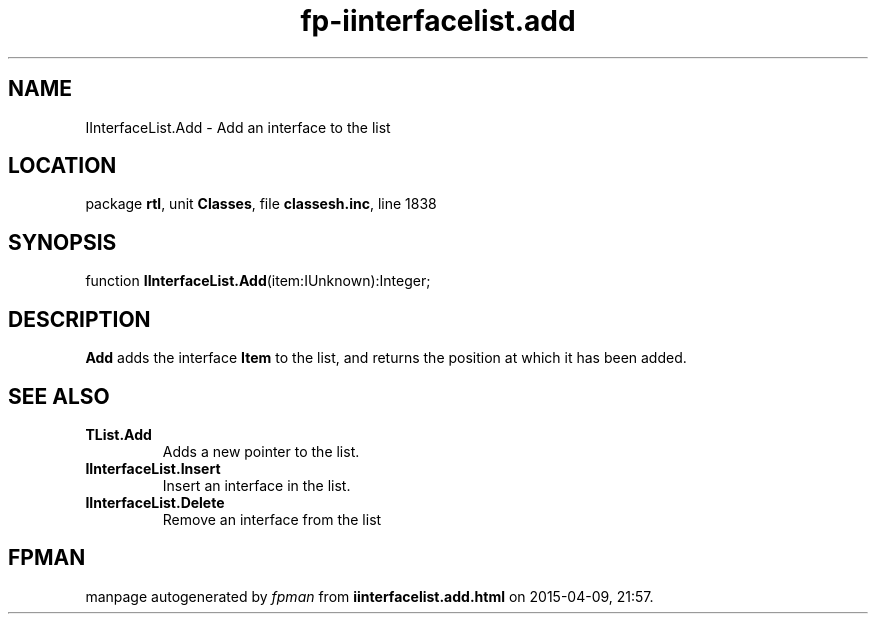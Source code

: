 .\" file autogenerated by fpman
.TH "fp-iinterfacelist.add" 3 "2014-03-14" "fpman" "Free Pascal Programmer's Manual"
.SH NAME
IInterfaceList.Add - Add an interface to the list
.SH LOCATION
package \fBrtl\fR, unit \fBClasses\fR, file \fBclassesh.inc\fR, line 1838
.SH SYNOPSIS
function \fBIInterfaceList.Add\fR(item:IUnknown):Integer;
.SH DESCRIPTION
\fBAdd\fR adds the interface \fBItem\fR to the list, and returns the position at which it has been added.


.SH SEE ALSO
.TP
.B TList.Add
Adds a new pointer to the list.
.TP
.B IInterfaceList.Insert
Insert an interface in the list.
.TP
.B IInterfaceList.Delete
Remove an interface from the list

.SH FPMAN
manpage autogenerated by \fIfpman\fR from \fBiinterfacelist.add.html\fR on 2015-04-09, 21:57.

